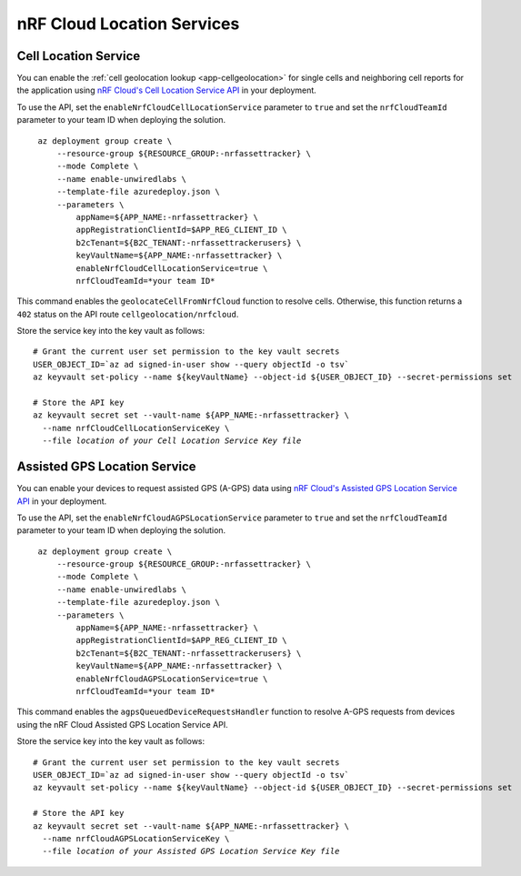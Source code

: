 .. _azure-nrf-cloud-location-services:

nRF Cloud Location Services
###########################

Cell Location Service
*********************

You can enable the :ref:`cell geolocation lookup <app-cellgeolocation>` for single cells and neighboring cell reports for the application using `nRF Cloud's Cell Location Service API <https://api.nrfcloud.com/v1#tag/Cell-Position>`_ in your deployment.

To use the API, set the ``enableNrfCloudCellLocationService`` parameter to ``true`` and set the ``nrfCloudTeamId`` parameter to your team ID when deploying the solution.

.. parsed-literal::
   :class: highlight

    az deployment group create \\
        --resource-group ${RESOURCE_GROUP:-nrfassettracker} \\
        --mode Complete \\
        --name enable-unwiredlabs \\
        --template-file azuredeploy.json \\
        --parameters \\
            appName=${APP_NAME:-nrfassettracker} \\
            appRegistrationClientId=$APP_REG_CLIENT_ID \\
            b2cTenant=${B2C_TENANT:-nrfassettrackerusers} \\
            keyVaultName=${APP_NAME:-nrfassettracker} \\
            enableNrfCloudCellLocationService=true \\
            nrfCloudTeamId=*your team ID*

This command enables the ``geolocateCellFromNrfCloud`` function to resolve cells.
Otherwise, this function returns a ``402`` status on the API route ``cellgeolocation/nrfcloud``.

Store the service key into the key vault as follows:

.. parsed-literal::
   :class: highlight

   # Grant the current user set permission to the key vault secrets
   USER_OBJECT_ID=`az ad signed-in-user show --query objectId -o tsv`
   az keyvault set-policy --name ${keyVaultName} --object-id ${USER_OBJECT_ID} --secret-permissions set
    
   # Store the API key
   az keyvault secret set --vault-name ${APP_NAME:-nrfassettracker} \\
     --name nrfCloudCellLocationServiceKey \\
     --file *location of your Cell Location Service Key file*

Assisted GPS Location Service
*****************************

You can enable your devices to request assisted GPS (A-GPS) data using `nRF Cloud's Assisted GPS Location Service API <https://api.nrfcloud.com/v1#tag/Assisted-GPS>`_ in your deployment.

To use the API, set the ``enableNrfCloudAGPSLocationService`` parameter to ``true`` and set the ``nrfCloudTeamId`` parameter to your team ID when deploying the solution.

.. parsed-literal::
   :class: highlight

    az deployment group create \\
        --resource-group ${RESOURCE_GROUP:-nrfassettracker} \\
        --mode Complete \\
        --name enable-unwiredlabs \\
        --template-file azuredeploy.json \\
        --parameters \\
            appName=${APP_NAME:-nrfassettracker} \\
            appRegistrationClientId=$APP_REG_CLIENT_ID \\
            b2cTenant=${B2C_TENANT:-nrfassettrackerusers} \\
            keyVaultName=${APP_NAME:-nrfassettracker} \\
            enableNrfCloudAGPSLocationService=true \\
            nrfCloudTeamId=*your team ID*

This command enables the ``agpsQueuedDeviceRequestsHandler`` function to resolve A-GPS requests from devices using the nRF Cloud Assisted GPS Location Service API.

Store the service key into the key vault as follows:

.. parsed-literal::
   :class: highlight

   # Grant the current user set permission to the key vault secrets
   USER_OBJECT_ID=`az ad signed-in-user show --query objectId -o tsv`
   az keyvault set-policy --name ${keyVaultName} --object-id ${USER_OBJECT_ID} --secret-permissions set

   # Store the API key
   az keyvault secret set --vault-name ${APP_NAME:-nrfassettracker} \\
     --name nrfCloudAGPSLocationServiceKey \\
     --file *location of your Assisted GPS Location Service Key file*